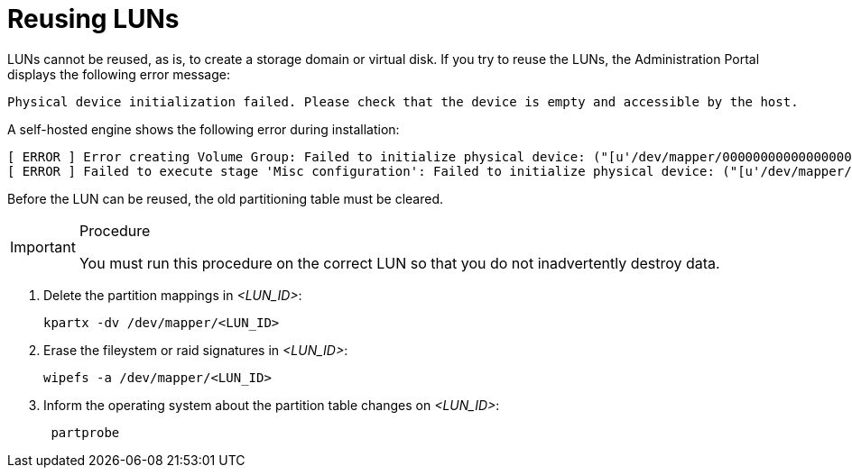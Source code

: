 :_content-type: PROCEDURE
[id="Reusing_LUNs"]
= Reusing LUNs

LUNs cannot be reused, as is, to create a storage domain or virtual disk. If you try to reuse the LUNs, the Administration Portal displays the following error message:

[source,terminal]
----
Physical device initialization failed. Please check that the device is empty and accessible by the host.
----

A self-hosted engine shows the following error during installation:

[source,terminal]
----
[ ERROR ] Error creating Volume Group: Failed to initialize physical device: ("[u'/dev/mapper/000000000000000000000000000000000']",)
[ ERROR ] Failed to execute stage 'Misc configuration': Failed to initialize physical device: ("[u'/dev/mapper/000000000000000000000000000000000']",)
----

Before the LUN can be reused, the old partitioning table must be cleared.

.Procedure

[IMPORTANT]
====
You must run this procedure on the correct LUN so that you do not inadvertently destroy data.
====

. Delete the partition mappings in _<LUN_ID>_:
+
[source, terminal]
----
kpartx -dv /dev/mapper/<LUN_ID>
----

. Erase the fileystem or raid signatures in _<LUN_ID>_:
+
[source, terminal]
----
wipefs -a /dev/mapper/<LUN_ID>
----

. Inform the operating system about the partition table changes on _<LUN_ID>_:
+
[source, terminal]
----
 partprobe
----
